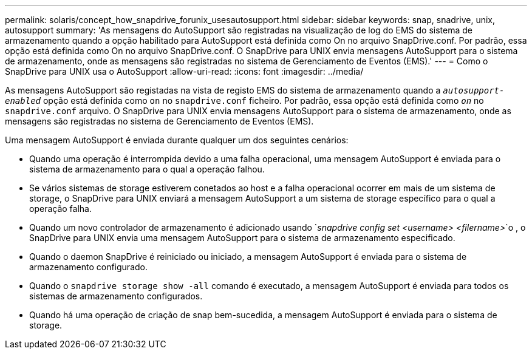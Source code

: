 ---
permalink: solaris/concept_how_snapdrive_forunix_usesautosupport.html 
sidebar: sidebar 
keywords: snap, snadrive, unix, autosupport 
summary: 'As mensagens do AutoSupport são registradas na visualização de log do EMS do sistema de armazenamento quando a opção habilitado para AutoSupport está definida como On no arquivo SnapDrive.conf. Por padrão, essa opção está definida como On no arquivo SnapDrive.conf. O SnapDrive para UNIX envia mensagens AutoSupport para o sistema de armazenamento, onde as mensagens são registradas no sistema de Gerenciamento de Eventos (EMS).' 
---
= Como o SnapDrive para UNIX usa o AutoSupport
:allow-uri-read: 
:icons: font
:imagesdir: ../media/


[role="lead"]
As mensagens AutoSupport são registadas na vista de registo EMS do sistema de armazenamento quando a `_autosupport-enabled_` opção está definida como `on` no `snapdrive.conf` ficheiro. Por padrão, essa opção está definida como `_on_` no `snapdrive.conf` arquivo. O SnapDrive para UNIX envia mensagens AutoSupport para o sistema de armazenamento, onde as mensagens são registradas no sistema de Gerenciamento de Eventos (EMS).

Uma mensagem AutoSupport é enviada durante qualquer um dos seguintes cenários:

* Quando uma operação é interrompida devido a uma falha operacional, uma mensagem AutoSupport é enviada para o sistema de armazenamento para o qual a operação falhou.
* Se vários sistemas de storage estiverem conetados ao host e a falha operacional ocorrer em mais de um sistema de storage, o SnapDrive para UNIX enviará a mensagem AutoSupport a um sistema de storage específico para o qual a operação falha.
* Quando um novo controlador de armazenamento é adicionado usando `_snapdrive config set <username> <filername>_`o , o SnapDrive para UNIX envia uma mensagem AutoSupport para o sistema de armazenamento especificado.
* Quando o daemon SnapDrive é reiniciado ou iniciado, a mensagem AutoSupport é enviada para o sistema de armazenamento configurado.
* Quando o `snapdrive storage show -all` comando é executado, a mensagem AutoSupport é enviada para todos os sistemas de armazenamento configurados.
* Quando há uma operação de criação de snap bem-sucedida, a mensagem AutoSupport é enviada para o sistema de storage.


